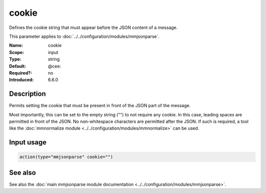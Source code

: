 .. _param-mmjsonparse-cookie:
.. _mmjsonparse.parameter.input.cookie:

cookie
======

.. index::
   single: mmjsonparse; cookie
   single: cookie

.. summary-start

Defines the cookie string that must appear before the JSON content of a
message.

.. summary-end

This parameter applies to :doc:`../../configuration/modules/mmjsonparse`.

:Name: cookie
:Scope: input
:Type: string
:Default: @cee:
:Required?: no
:Introduced: 6.6.0

Description
-----------
Permits setting the cookie that must be present in front of the JSON part of
the message.

Most importantly, this can be set to the empty string ("") to not require any
cookie. In this case, leading spaces are permitted in front of the JSON. No
non-whitespace characters are permitted after the JSON. If such is required,
a tool like the :doc:`mmnormalize module
<../../configuration/modules/mmnormalize>` can be used.

Input usage
-----------
.. _mmjsonparse.parameter.input.cookie-usage:

.. code-block:: rsyslog

   action(type="mmjsonparse" cookie="")

See also
--------
See also the :doc:`main mmjsonparse module documentation
<../../configuration/modules/mmjsonparse>`.
